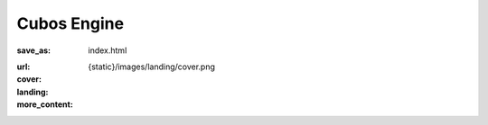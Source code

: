 Cubos Engine
############

:save_as: index.html
:url:
:cover: {static}/images/landing/cover.png
:landing:
    .. container:: m-row

        .. container:: m-col-s-12

            .. raw:: html

                <img src="/images/logo.png" alt="Cubos Engine" class="m-image">

    .. container:: m-row

        .. container:: m-col-l-12 m-text-center m-nopadt

            .. raw:: html

                <h2 class="landing-caption">An open-source student-developed game engine built in modern C++ where everything is made of voxels.</h2>

    .. container:: m-row

        .. container:: m-col-m-4 m-push-m-2 m-col-t-6

            .. button-primary:: https://docs.cubosengine.org/getting-started.html
                :class: m-fullwidth

                Get Started

        .. container:: m-col-m-4 m-push-m-2 m-col-t-6

            .. button-primary:: #join-us
                :class: m-fullwidth

                Join the Team

:more_content:
    .. container:: m-container-inflate landing-features

        .. raw:: html

            <div class="feature-container feature-container-reverse">
                <div class="feature-image">
                    <img src="/images/landing/voxels.svg" alt="Voxels" class="m-image" style="filter: invert(1); width: 50%;"/>
                </div>
                <div class="feature-text">
                    <h2>Voxels First</h2>
                    <p>Voxels are a first class citizen in <span class="cubos">Cubos</span>: our engine comes with many plugins built specifically to enable you to create voxel games.</p>
                </div>
            </div>

            <div class="feature-container ">
                <div class="feature-text">
                    <h2>Data Oriented Design</h2>
                    <p><span class="cubos">Cubos</span> is built on top of our own custom Entity Component System, designed both for performance and flexibility.</p>
                </div>
                <div class="feature-image">
                    <img src="/images/landing/ecs.png" alt="Entity Component System" class="m-image"/>
                </div>
            </div>

             <div class="feature-container feature-container-reverse">
                <div class="feature-image">
                    <img src="/images/landing/puzzle.svg" alt="Plugin" class="m-image" style="filter: invert(1); width: 40%;"/>
                </div>
                <div class="feature-text">
                    <h2>Modular</h2>
                    <p>In <span class="cubos">Cubos</span>, everything is a plugin: do you prefer to use your own renderer or some other physics framework? Simply swap any of our plugins by your own one.</p>
                </div>
            </div>

            <div class="feature-container feature-container">
                <div class="feature-text">
                    <h2>Physics</h2>
                    <p>Custom physics and collisions engine built specifically for ECS and voxel games.</p>
                </div>
                <div class="feature-image">
                    <img src="/images/landing/physics.svg" alt="Physics" class="m-image" style="filter: invert(1); width: 40%;"/>
                </div>
            </div>
            
            <div class="feature-container feature-container-reverse">
                <div class="feature-image">
                    <img src="/images/landing/audio.svg" alt="Audio" class="m-image" style="filter: invert(1); width: 40%;"/>
                </div>
                <div class="feature-text">
                    <h2>Audio</h2>
                    <p>Sounds can be easily played from audio assets by creating Audio Source entities.</p>
                </div>
            </div>

            <div class="feature-container">
                <div class="feature-text">
                    <h2>UI Framework</h2>
                    <p>A custom UI framework built on top of our ECS framework where every element can be manipulated in the same way as any other entity.</p>
                </div>
                <div class="feature-image">
                    <img src="/images/landing/ui.svg" alt="UI" class="m-image" style="filter: invert(1); width: 40%;"/>
                </div>
            </div>

            <div class="feature-container feature-container-reverse">
                <div class="feature-image">
                    <img src="/images/landing/cross-platform.png" alt="Physics" class="m-image" style="filter: invert(1); width: 50%;"/>
                </div>
                <div class="feature-text">
                    <h2>Cross Platform</h2>
                    <p>Support for all major desktop platforms: Windows, MacOS, Linux and Web.</p>
                </div>
            </div>

            <div class="feature-container">
                <div class="feature-text">
                    <h2>Free and Open Source</h2>
                    <p>The engine and its demos are licensed under the permissive MIT license, which means anyone is free to use, modify and distribute it.</p>
                </div>
                <div class="feature-image">
                    <img src="/images/landing/open-source.svg" alt="Open Source" class="m-image" style="filter: invert(1); width: 65%;"/>
                </div>
            </div>

            <div class="feature-container feature-container-reverse">
                <div class="feature-image">
                    <img src="/images/landing/gdt.png" alt="GameDev Técnico" class="m-image" style="width: 65%;"/>
                </div>
                <div class="feature-text">
                    <h2>Built by Students</h2>
                    <p><span class="cubos">Cubos</span> is developed by students at <a href="https://gamedev.tecnico.ulisboa.pt/" target="_blank">GameDev Técnico</a>, a student association based at Instituto Superior Técnico, Lisbon, and open to anyone studying in Portugal.</p>
                </div>
            </div>

    .. container:: m-container-inflate

        .. container:: join-us

            .. raw:: html

                <h2 id="join-us">Join us</h2>
                <p>
                    Are you interested in helping build a game engine from the ground up?
                    Do you want to hone your programming skills and get practical experience on a real C++ codebase?
                    Or, perhaps, would you like to help manage the project, the community, or even improve this website?
                </p>
                <p>
                    Join the <span class="cubos">Cubos</span> <a href="https://discord.com/invite/WjTtcNTRqD">Discord server</a>, where we have more information about you can join the team!
                </p>